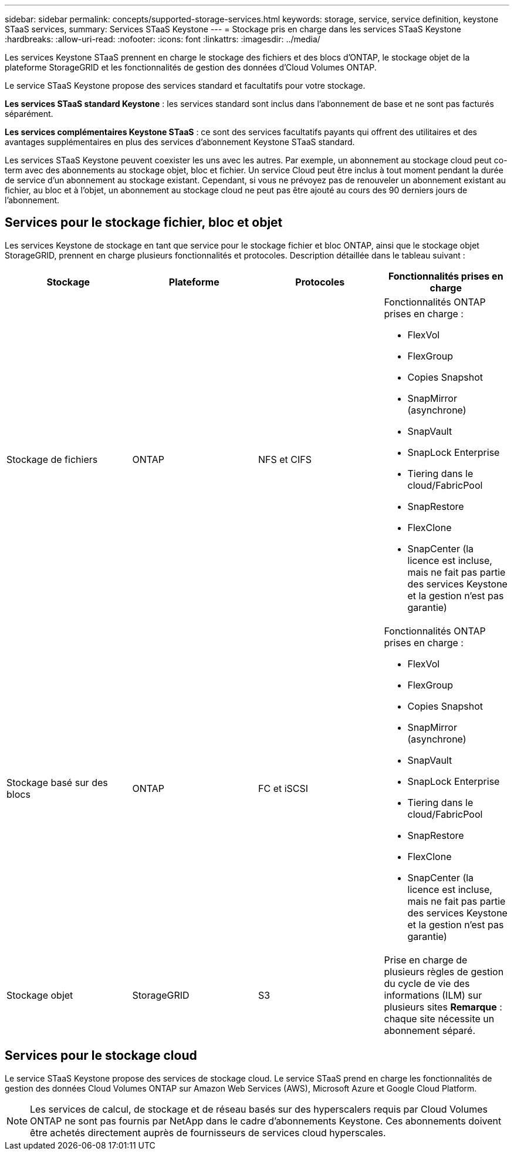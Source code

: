 ---
sidebar: sidebar 
permalink: concepts/supported-storage-services.html 
keywords: storage, service, service definition, keystone STaaS services, 
summary: Services STaaS Keystone 
---
= Stockage pris en charge dans les services STaaS Keystone
:hardbreaks:
:allow-uri-read: 
:nofooter: 
:icons: font
:linkattrs: 
:imagesdir: ../media/


[role="lead"]
Les services Keystone STaaS prennent en charge le stockage des fichiers et des blocs d'ONTAP, le stockage objet de la plateforme StorageGRID et les fonctionnalités de gestion des données d'Cloud Volumes ONTAP.

Le service STaaS Keystone propose des services standard et facultatifs pour votre stockage.

*Les services STaaS standard Keystone* : les services standard sont inclus dans l'abonnement de base et ne sont pas facturés séparément.

*Les services complémentaires Keystone STaaS* : ce sont des services facultatifs payants qui offrent des utilitaires et des avantages supplémentaires en plus des services d'abonnement Keystone STaaS standard.

Les services STaaS Keystone peuvent coexister les uns avec les autres. Par exemple, un abonnement au stockage cloud peut co-term avec des abonnements au stockage objet, bloc et fichier. Un service Cloud peut être inclus à tout moment pendant la durée de service d'un abonnement au stockage existant. Cependant, si vous ne prévoyez pas de renouveler un abonnement existant au fichier, au bloc et à l'objet, un abonnement au stockage cloud ne peut pas être ajouté au cours des 90 derniers jours de l'abonnement.



== Services pour le stockage fichier, bloc et objet

Les services Keystone de stockage en tant que service pour le stockage fichier et bloc ONTAP, ainsi que le stockage objet StorageGRID, prennent en charge plusieurs fonctionnalités et protocoles. Description détaillée dans le tableau suivant :

|===
| Stockage | Plateforme | Protocoles | Fonctionnalités prises en charge 


 a| 
Stockage de fichiers
 a| 
ONTAP
 a| 
NFS et CIFS
 a| 
Fonctionnalités ONTAP prises en charge :

* FlexVol
* FlexGroup
* Copies Snapshot
* SnapMirror (asynchrone)
* SnapVault
* SnapLock Enterprise
* Tiering dans le cloud/FabricPool
* SnapRestore
* FlexClone
* SnapCenter (la licence est incluse, mais ne fait pas partie des services Keystone et la gestion n'est pas garantie)




 a| 
Stockage basé sur des blocs
 a| 
ONTAP
 a| 
FC et iSCSI
 a| 
Fonctionnalités ONTAP prises en charge :

* FlexVol
* FlexGroup
* Copies Snapshot
* SnapMirror (asynchrone)
* SnapVault
* SnapLock Enterprise
* Tiering dans le cloud/FabricPool
* SnapRestore
* FlexClone
* SnapCenter (la licence est incluse, mais ne fait pas partie des services Keystone et la gestion n'est pas garantie)




 a| 
Stockage objet
 a| 
StorageGRID
 a| 
S3
 a| 
Prise en charge de plusieurs règles de gestion du cycle de vie des informations (ILM) sur plusieurs sites *Remarque* : chaque site nécessite un abonnement séparé.

|===


== Services pour le stockage cloud

Le service STaaS Keystone propose des services de stockage cloud. Le service STaaS prend en charge les fonctionnalités de gestion des données Cloud Volumes ONTAP sur Amazon Web Services (AWS), Microsoft Azure et Google Cloud Platform.


NOTE: Les services de calcul, de stockage et de réseau basés sur des hyperscalers requis par Cloud Volumes ONTAP ne sont pas fournis par NetApp dans le cadre d'abonnements Keystone. Ces abonnements doivent être achetés directement auprès de fournisseurs de services cloud hyperscales.
